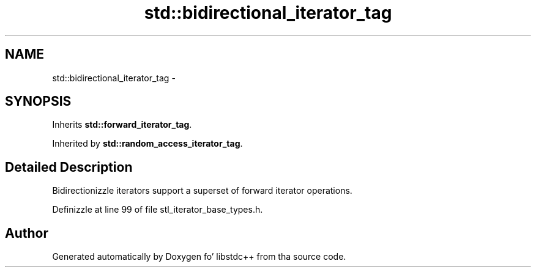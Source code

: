 .TH "std::bidirectional_iterator_tag" 3 "Thu Sep 11 2014" "libstdc++" \" -*- nroff -*-
.ad l
.nh
.SH NAME
std::bidirectional_iterator_tag \- 
.SH SYNOPSIS
.br
.PP
.PP
Inherits \fBstd::forward_iterator_tag\fP\&.
.PP
Inherited by \fBstd::random_access_iterator_tag\fP\&.
.SH "Detailed Description"
.PP 
Bidirectionizzle iterators support a superset of forward iterator operations\&. 
.PP
Definizzle at line 99 of file stl_iterator_base_types\&.h\&.

.SH "Author"
.PP 
Generated automatically by Doxygen fo' libstdc++ from tha source code\&.
